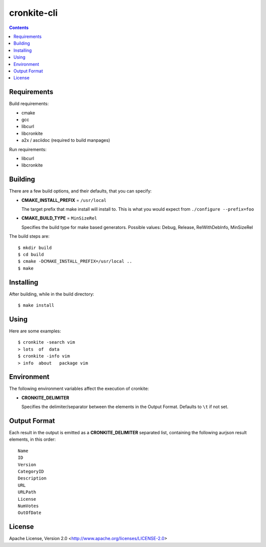 ============
cronkite-cli
============

.. contents::

Requirements
------------

Build requirements:

- cmake
- gcc
- libcurl
- libcronkite
- a2x / asciidoc (required to build manpages)

Run requirements:

- libcurl
- libcronkite


Building
--------

There are a few build options, and their defaults, that you can specify:

- **CMAKE_INSTALL_PREFIX** = ``/usr/local``

  The target prefix that make install will install to.
  This is what you would expect from ``./configure --prefix=foo``

- **CMAKE_BUILD_TYPE** = ``MinSizeRel``

  Specifies the build type for make based generators.
  Possible values: Debug, Release, RelWithDebInfo, MinSizeRel

The build steps are::

    $ mkdir build
    $ cd build
    $ cmake -DCMAKE_INSTALL_PREFIX=/usr/local ..
    $ make


Installing
----------

After building, while in the build directory::

    $ make install


Using
-----

Here are some examples::

    $ cronkite -search vim
    > lots  of  data
    $ cronkite -info vim
    > info  about   package vim


Environment
-----------
The following environment variables affect the execution of cronkite:

- **CRONKITE_DELIMITER**

  Specifies the delimiter/separator between the elements in the
  Output Format. Defaults to ``\t`` if not set.


Output Format
-------------
Each result in the output is emitted as a **CRONKITE_DELIMITER** separated list,
containing the following aurjson result elements, in this order::

    Name
    ID
    Version
    CategoryID
    Description
    URL
    URLPath
    License
    NumVotes
    OutOfDate


License
-------

Apache License, Version 2.0 <http://www.apache.org/licenses/LICENSE-2.0>

